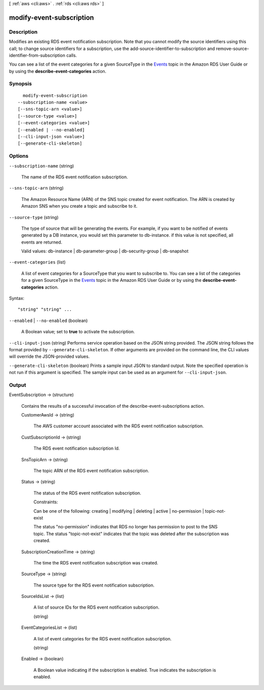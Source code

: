 [ :ref:`aws <cli:aws>` . :ref:`rds <cli:aws rds>` ]

.. _cli:aws rds modify-event-subscription:


*************************
modify-event-subscription
*************************



===========
Description
===========



Modifies an existing RDS event notification subscription. Note that you cannot modify the source identifiers using this call; to change source identifiers for a subscription, use the  add-source-identifier-to-subscription and  remove-source-identifier-from-subscription calls.

 

You can see a list of the event categories for a given SourceType in the `Events`_ topic in the Amazon RDS User Guide or by using the **describe-event-categories** action.



========
Synopsis
========

::

    modify-event-subscription
  --subscription-name <value>
  [--sns-topic-arn <value>]
  [--source-type <value>]
  [--event-categories <value>]
  [--enabled | --no-enabled]
  [--cli-input-json <value>]
  [--generate-cli-skeleton]




=======
Options
=======

``--subscription-name`` (string)


  The name of the RDS event notification subscription.

  

``--sns-topic-arn`` (string)


  The Amazon Resource Name (ARN) of the SNS topic created for event notification. The ARN is created by Amazon SNS when you create a topic and subscribe to it. 

  

``--source-type`` (string)


  The type of source that will be generating the events. For example, if you want to be notified of events generated by a DB instance, you would set this parameter to db-instance. if this value is not specified, all events are returned. 

   

  Valid values: db-instance | db-parameter-group | db-security-group | db-snapshot

  

``--event-categories`` (list)


  A list of event categories for a SourceType that you want to subscribe to. You can see a list of the categories for a given SourceType in the `Events`_ topic in the Amazon RDS User Guide or by using the **describe-event-categories** action. 

  



Syntax::

  "string" "string" ...



``--enabled`` | ``--no-enabled`` (boolean)


  A Boolean value; set to **true** to activate the subscription. 

  

``--cli-input-json`` (string)
Performs service operation based on the JSON string provided. The JSON string follows the format provided by ``--generate-cli-skeleton``. If other arguments are provided on the command line, the CLI values will override the JSON-provided values.

``--generate-cli-skeleton`` (boolean)
Prints a sample input JSON to standard output. Note the specified operation is not run if this argument is specified. The sample input can be used as an argument for ``--cli-input-json``.



======
Output
======

EventSubscription -> (structure)

  

  Contains the results of a successful invocation of the  describe-event-subscriptions action.

  

  CustomerAwsId -> (string)

    

    The AWS customer account associated with the RDS event notification subscription.

    

    

  CustSubscriptionId -> (string)

    

    The RDS event notification subscription Id.

    

    

  SnsTopicArn -> (string)

    

    The topic ARN of the RDS event notification subscription.

    

    

  Status -> (string)

    

    The status of the RDS event notification subscription.

     

    Constraints:

     

    Can be one of the following: creating | modifying | deleting | active | no-permission | topic-not-exist

     

    The status "no-permission" indicates that RDS no longer has permission to post to the SNS topic. The status "topic-not-exist" indicates that the topic was deleted after the subscription was created.

    

    

  SubscriptionCreationTime -> (string)

    

    The time the RDS event notification subscription was created.

    

    

  SourceType -> (string)

    

    The source type for the RDS event notification subscription.

    

    

  SourceIdsList -> (list)

    

    A list of source IDs for the RDS event notification subscription.

    

    (string)

      

      

    

  EventCategoriesList -> (list)

    

    A list of event categories for the RDS event notification subscription.

    

    (string)

      

      

    

  Enabled -> (boolean)

    

    A Boolean value indicating if the subscription is enabled. True indicates the subscription is enabled.

    

    

  



.. _Events: http://docs.aws.amazon.com/AmazonRDS/latest/UserGuide/USER_Events.html
